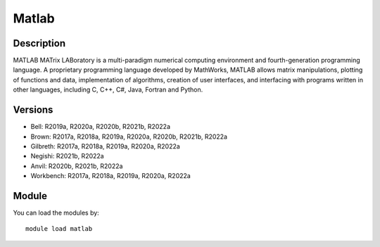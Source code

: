.. _backbone-label:

Matlab
==============================

Description
~~~~~~~~
MATLAB MATrix LABoratory is a multi-paradigm numerical computing environment and fourth-generation programming language. A proprietary programming language developed by MathWorks, MATLAB allows matrix manipulations, plotting of functions and data, implementation of algorithms, creation of user interfaces, and interfacing with programs written in other languages, including C, C++, C#, Java, Fortran and Python.

Versions
~~~~~~~~
- Bell: R2019a, R2020a, R2020b, R2021b, R2022a
- Brown: R2017a, R2018a, R2019a, R2020a, R2020b, R2021b, R2022a
- Gilbreth: R2017a, R2018a, R2019a, R2020a, R2022a
- Negishi: R2021b, R2022a
- Anvil: R2020b, R2021b, R2022a
- Workbench: R2017a, R2018a, R2019a, R2020a, R2022a

Module
~~~~~~~~
You can load the modules by::

    module load matlab

